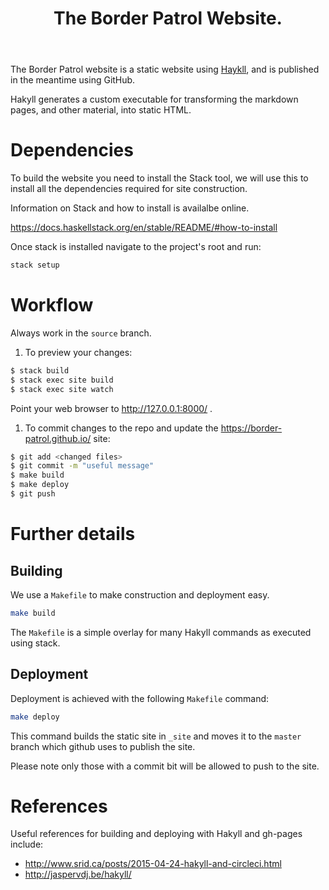 #+TITLE: The Border Patrol Website.

The Border Patrol website is a static website using [[http://jaspervdj.be/hakyll/][Haykll]], and is published in the meantime using GitHub.

Hakyll generates a custom executable for transforming the markdown pages, and other material, into static HTML.

* Dependencies

To build the website you need to install the Stack tool, we will use this to install all the dependencies required for site construction.

Information on Stack and how to install is availalbe online.

https://docs.haskellstack.org/en/stable/README/#how-to-install

Once stack is installed navigate to the project's root and run:

#+BEGIN_SRC sh
stack setup
#+END_SRC

* Workflow

Always work in the ~source~ branch.

1. To preview your changes:

#+BEGIN_SRC sh
$ stack build
$ stack exec site build
$ stack exec site watch
#+END_SRC

Point your web browser to http://127.0.0.1:8000/ .

2. To commit changes to the repo and update the
   https://border-patrol.github.io/ site:

#+BEGIN_SRC sh
$ git add <changed files>
$ git commit -m "useful message"
$ make build
$ make deploy
$ git push
#+END_SRC

* Further details

** Building

 We use a =Makefile= to make construction and deployment easy.

 #+BEGIN_SRC sh
 make build
 #+END_SRC

 The =Makefile= is a simple overlay for many Hakyll commands as executed using stack.

** Deployment

 Deployment is achieved with the following =Makefile= command:

 #+BEGIN_SRC sh
 make deploy
 #+END_SRC

 This command builds the static site in =_site= and moves it to the =master= branch which github uses to publish the site.

 Please note only those with a commit bit will be allowed to push to the site.

* References

Useful references for building and deploying with Hakyll and gh-pages include:

+ http://www.srid.ca/posts/2015-04-24-hakyll-and-circleci.html
+ http://jaspervdj.be/hakyll/
